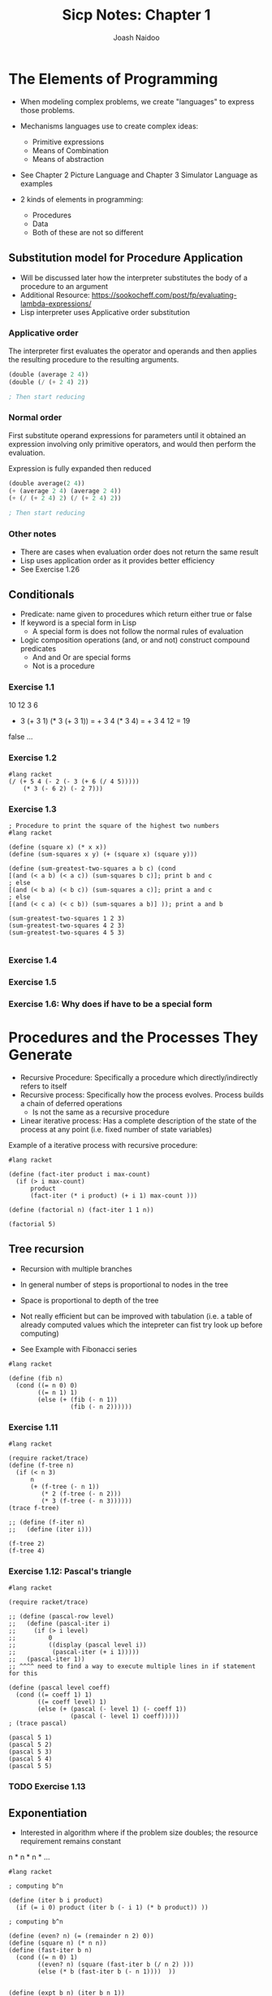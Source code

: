 #+title: Sicp Notes: Chapter 1
#+author: Joash Naidoo

* The Elements of Programming

- When modeling complex problems, we create "languages" to express those problems.
- Mechanisms languages use to create complex ideas:
  - Primitive expressions
  - Means of Combination
  - Means of abstraction
- See Chapter 2 Picture Language and Chapter 3 Simulator Language as examples

- 2 kinds of elements in programming:
  - Procedures
  - Data
  - Both of these are not so different

** Substitution model for Procedure Application

- Will be discussed later how the interpreter substitutes the body of a procedure to an argument
- Additional Resource: https://sookocheff.com/post/fp/evaluating-lambda-expressions/
- Lisp interpreter uses Applicative order substitution

*** Applicative order

The interpreter first evaluates the operator and operands and
then applies the resulting procedure to the resulting arguments.
#+begin_src scheme
(double (average 2 4))
(double (/ (+ 2 4) 2))

; Then start reducing
#+end_src

*** Normal order

First substitute operand expressions for parameters
until it obtained an expression involving only primitive operators, and
would then perform the evaluation.

Expression is fully expanded then reduced
#+begin_src scheme
(double average(2 4))
(+ (average 2 4) (average 2 4))
(+ (/ (+ 2 4) 2) (/ (+ 2 4) 2))

; Then start reducing
#+end_src

*** Other notes

- There are cases when evaluation order does not return the same result
- Lisp uses application order as it provides better efficiency
- See Exercise 1.26


** Conditionals

- Predicate: name given to procedures which return either true or false
- If keyword is a special form in Lisp
  - A special form is does not follow the normal rules of evaluation
- Logic composition operations (and, or and not) construct compound predicates
  - And and Or are special forms
  - Not is a procedure

*** Exercise 1.1
10
12
3
6

+ 3 (+ 3 1) (* 3 (+ 3 1)) = + 3 4 (* 3 4) = + 3 4 12 = 19
false
...


*** Exercise 1.2
#+begin_src racket :results output
#lang racket
(/ (+ 5 4 (- 2 (- 3 (+ 6 (/ 4 5)))))
    (* 3 (- 6 2) (- 2 7)))
#+end_src

#+RESULTS:
: -37/150


*** Exercise 1.3

#+begin_src racket :tangle yes :noweb yes :results output
; Procedure to print the square of the highest two numbers
#lang racket

(define (square x) (* x x))
(define (sum-squares x y) (+ (square x) (square y)))

(define (sum-greatest-two-squares a b c) (cond
[(and (< a b) (< a c)) (sum-squares b c)]; print b and c
; else
[(and (< b a) (< b c)) (sum-squares a c)]; print a and c
; else
[(and (< c a) (< c b)) (sum-squares a b)] )); print a and b

(sum-greatest-two-squares 1 2 3)
(sum-greatest-two-squares 4 2 3)
(sum-greatest-two-squares 4 5 3)

#+end_src

#+RESULTS:
: 13
: 25
: 41


*** Exercise 1.4


*** Exercise 1.5


*** Exercise 1.6: Why does if have to be a special form

* Procedures and the Processes They Generate

- Recursive Procedure: Specifically a procedure which directly/indirectly refers to itself
- Recursive process: Specifically how the process evolves. Process builds a chain of deferred operations
  - Is not the same as a recursive procedure
- Linear iterative process: Has a complete description of the state of the process at any point (i.e. fixed number of state variables)

Example of a iterative process with recursive procedure:

#+begin_src racket :results output
#lang racket

(define (fact-iter product i max-count)
  (if (> i max-count)
      product
      (fact-iter (* i product) (+ i 1) max-count )))

(define (factorial n) (fact-iter 1 1 n))

(factorial 5)
#+end_src

#+RESULTS:
: 120

** Tree recursion

- Recursion with multiple branches
- In general number of steps is proportional to nodes in the tree
- Space is proportional to depth of the tree

- Not really efficient but can be improved with tabulation (i.e. a table of already computed values which the intepreter can fist try look up before computing)

- See Example with Fibonacci series
#+begin_src racket :results output
#lang racket

(define (fib n)
  (cond ((= n 0) 0)
        ((= n 1) 1)
        (else (+ (fib (- n 1))
                 (fib (- n 2))))))
#+end_src

*** Exercise 1.11
#+begin_src racket
#lang racket

(require racket/trace)
(define (f-tree n)
  (if (< n 3)
      n
      (+ (f-tree (- n 1))
         (* 2 (f-tree (- n 2)))
         (* 3 (f-tree (- n 3))))))
(trace f-tree)

;; (define (f-iter n)
;;   (define (iter i)))

(f-tree 2)
(f-tree 4)
#+end_src

#+RESULTS:
#+begin_example
>(f-tree 2)
<2
2
>(f-tree 4)
> (f-tree 3)
> >(f-tree 2)
< <2
> >(f-tree 1)
< <1
> >(f-tree 0)
< <0
< 4
> (f-tree 2)
< 2
> (f-tree 1)
< 1
<11
11
#+end_example

*** Exercise 1.12: Pascal's triangle
#+begin_src racket
#lang racket

(require racket/trace)

;; (define (pascal-row level)
;;   (define (pascal-iter i)
;;     (if (> i level)
;;         0
;;         ((display (pascal level i))
;;          (pascal-iter (+ i 1)))))
;;   (pascal-iter 1))
;; ^^^^ need to find a way to execute multiple lines in if statement for this

(define (pascal level coeff)
  (cond ((= coeff 1) 1)
        ((= coeff level) 1)
        (else (+ (pascal (- level 1) (- coeff 1))
                 (pascal (- level 1) coeff)))))
; (trace pascal)

(pascal 5 1)
(pascal 5 2)
(pascal 5 3)
(pascal 5 4)
(pascal 5 5)
#+end_src

#+RESULTS:
: 1
: 4
: 6
: 4
: 1

*** TODO Exercise 1.13

** Exponentiation

- Interested in algorithm where if the problem size doubles; the resource requirement remains constant

n * n * n * ...

#+begin_src racket :results output
#lang racket

; computing b^n

(define (iter b i product)
  (if (= i 0) product (iter b (- i 1) (* b product)) ))

; computing b^n

(define (even? n) (= (remainder n 2) 0))
(define (square n) (* n n))
(define (fast-iter b n)
  (cond ((= n 0) 1)
        ((even? n) (square (fast-iter b (/ n 2) )))
        (else (* b (fast-iter b (- n 1))))  ))


(define (expt b n) (iter b n 1))
(define (fast-expt b n) (fast-iter b n))

(expt 2 4)
(fast-expt 2 4)
#+end_src

#+RESULTS:
: 16
: 16

*** Exercise 1.16
#+begin_src racket :results output
#lang racket

(define (even? n) (= (remainder n 2) 0))
(define (expo b n a)
  (cond ((= n 0) 1)
        ((= n 1) a)
        (else )))

(square 2 4 1)
#+end_src

*** Exercise 1.17

#+begin_src racket
#lang racket

(define (even? n) (= (remainder n 2) 0))
(define (double x) (+ x x))
(define (half x)
  (if (even? x)
      (/ x 2)
      x))

; multiplication with addition in log steps
(define (mult a b)
  (cond ((= b 1) a)
        ((even? b) (mult (double a) (half b)))
        (else (+ a (mult a (- b 1))))))

(mult 4 4)
(mult 3 5)
#+end_src

#+RESULTS:
: 16
: 15

** Greatest common divisors

#+begin_src racket :results output
#lang racket

(define (gcd a b)
  (if (= b 0)
      a
      (gcd b (remainder a b))))

(gcd 4 5)
#+end_src

#+RESULTS:
: 1

** Testing for primality

*** Searching for divisors
- Iteratively increase a test-divisor starting at two (ignoring 1 as a factor)
- If test-divisor^2 is greater than n and no divisor is found; number is prime
#+begin_src racket :results output
#lang racket

(define (square x) (* x x))
(define (divides? a b) (= (remainder b a) 0))

(define (find-divisor n test-divisor)
  (cond ((> (square test-divisor) n) n)
        ((divides? test-divisor n) test-divisor)
        (else (find-divisor n (+ test-divisor 1)))))

(define (smallest-divisor n) (find-divisor n 2))

(define (prime? n) (= n (smallest-divisor n)))

(prime? 5)
(prime? 4)
#+end_src

#+RESULTS:
: #t
: #f

*** Fermat's theorem
- $\theta(log n)$

- Congruences: Arithmetic of remainders
- Consider 40 % 3 and 16 % 3 both produce 1
- Therefore 40 and 16 with respect to 3 are congurent

- Properties of congruence worth noting:
  - Remainder of sum is equal to sum of the remainders
  - Remainder of the product is equal to product of the remainder
    - Useful when dealing with powers
  - a^n congurent b^n (mod m)
  - Fermat's theorem: if p is prime; a^p congruent a (mod p)
  - Fermat's Little Theorem: a^(p-1) congurent 1 (mod p)

#+begin_src racket
#lang sicp

(define (square x) (* x x))

; define a modulo procedure
; returns base^exp mod m
(define (expmod base exp m)
  (cond ((= exp 0) 1) ; n^0 = 1

        ; [(base^(n/2) mod m)^2] mod m
        ((even? exp) (remainder (square (expmod base (/ exp 2)) m) m))

        ; product of the remainder
        (else (remainder (* base (expmod base (- exp 1) m)) m))))

(define (fermat-test n)
  (define (try-it a)
    (= (expmod a n n) a))
  (try-it (+ 1 (random (- n 1)))))

(define (fast-prime? n times)
  (cond ((= times 0) true)
        ((fermat-test n) (fast-prime? n (- times 1)))
        (else false)))
#+end_src

#+RESULTS:

** Probabilistic Methods

- Dealing with procedures whose answer is only "probably" correct
- An example is the Fermat test where Carmichael numbers can fool the test

*** Exercise 1.21
#+begin_src racket
#lang racket

(define (square x) (* x x))
(define (smallest-divisor n) (find-divisor n 2))
(define (find-divisor n test-divisor)
  (cond ((> (square test-divisor) n) n)
        ((divides? test-divisor n) test-divisor)
        (else (find-divisor n (+ test-divisor 1)))))
(define (divides? a b) (= (remainder b a) 0))

(smallest-divisor 199)
(smallest-divisor 1999)
(smallest-divisor 19999)
#+end_src

#+RESULTS:
: 199
: 1999
: 7

*** Exercise 1.22
#+begin_src racket
#lang sicp

; see testing for primality
(define (square x) (* x x))
(define (divides? a b) (= (remainder b a) 0))
(define (find-divisor n test-divisor)
  (cond ((> (square test-divisor) n) n)
        ((divides? test-divisor n) test-divisor)
        (else (find-divisor n (+ test-divisor 1)))))
(define (smallest-divisor n) (find-divisor n 2))
(define (prime? n) (= n (smallest-divisor n)))

; modified to not print every number
(define (timed-prime-test n)
  ; (newline)
  ; (display n)
  (start-prime-test n (runtime)))
(define (start-prime-test n start-time)
  (if (prime? n)
      (report-prime n (- (runtime) start-time))))
(define (report-prime prime elapsed-time)
  (newline)
  (display prime)
  (display " *** ")
  (display elapsed-time))

(define (search-for-primes lbound hbound)
  (cond ((even? lbound) (search-for-primes (+ lbound 1) hbound))
        ((> lbound hbound) nil)
        (else (search-for-primes (+ lbound 2) hbound)))
  (timed-prime-test lbound))

(search-for-primes 1000 1100)
(newline)
(search-for-primes 10000 10100)
(newline)
(search-for-primes 100000 100100)
(newline)
(search-for-primes 1000000 1000100)
#+end_src

#+RESULTS:
#+begin_example

1097 *** 1
1093 *** 0
1091 *** 0
1087 *** 1
1069 *** 0
1063 *** 0
1061 *** 1
1051 *** 0
1049 *** 1
1039 *** 0
1033 *** 0
1031 *** 1
1021 *** 0
1019 *** 1
1013 *** 1
1009 *** 0

10099 *** 1
10093 *** 1
10091 *** 1
10079 *** 1
10069 *** 1
10067 *** 1
10061 *** 1
10039 *** 1
10037 *** 2
10009 *** 2
10007 *** 1

100069 *** 3
100057 *** 4
100049 *** 4
100043 *** 4
100019 *** 4
100003 *** 4

1000099 *** 12
1000081 *** 12
1000039 *** 12
1000037 *** 12
1000033 *** 13
1000003 *** 12
#+end_example

*** Exercise 1.23
#+begin_src racket
#lang sicp

(define (next n)
  (if (= n 2)
      3
      (+ n 2)))

(define (square x) (* x x))
(define (divides? a b) (= (remainder b a) 0))
(define (find-divisor n test-divisor)
  (cond ((> (square test-divisor) n) n)
        ((divides? test-divisor n) test-divisor)
        (else (find-divisor n (next test-divisor))))) ; modified
(define (smallest-divisor n) (find-divisor n 2))
(define (prime? n) (= n (smallest-divisor n)))

(define (timed-prime-test n)
  (start-prime-test n (runtime)))
(define (start-prime-test n start-time)
  (if (prime? n)
      (report-prime n (- (runtime) start-time))))
(define (report-prime prime elapsed-time)
  (newline)
  (display prime)
  (display " *** ")
  (display elapsed-time))

(define (search-for-primes lbound hbound)
  (cond ((even? lbound) (search-for-primes (+ lbound 1) hbound))
        ((> lbound hbound) nil)
        (else (search-for-primes (+ lbound 2) hbound)))
  (timed-prime-test lbound))

(search-for-primes 1000 1100)
(newline)
(search-for-primes 10000 10100)
(newline)
(search-for-primes 100000 100100)
(newline)
(search-for-primes 1000000 1000100)
#+end_src

#+RESULTS:
#+begin_example

1097 *** 0
1093 *** 0
1091 *** 1
1087 *** 0
1069 *** 0
1063 *** 1
1061 *** 0
1051 *** 0
1049 *** 0
1039 *** 0
1033 *** 0
1031 *** 0
1021 *** 0
1019 *** 1
1013 *** 1
1009 *** 0

10099 *** 1
10093 *** 0
10091 *** 1
10079 *** 1
10069 *** 0
10067 *** 1
10061 *** 0
10039 *** 1
10037 *** 1
10009 *** 1
10007 *** 0

100069 *** 2
100057 *** 2
100049 *** 2
100043 *** 2
100019 *** 2
100003 *** 2

1000099 *** 7
1000081 *** 6
1000039 *** 6
1000037 *** 7
1000033 *** 6
1000003 *** 6
#+end_example

Yes. The compute time has been halved

*** Exercise 1.24

#+begin_src racket
#lang sicp

(define (square x) (* x x))
(define (expmod base exp m)
  (cond ((= exp 0) 1) ; n^0 = 1
        ((even? exp) (remainder (square (expmod base (/ exp 2) m)) m))
        (else (remainder (* base (expmod base (- exp 1) m)) m))))
(define (fermat-test n)
  (define (try-it a)
    (= (expmod a n n) a))
  (try-it (+ 1 (random (- n 1)))))
(define (fast-prime? n times)
  (cond ((= times 0) true)
        ((fermat-test n) (fast-prime? n (- times 1)))
        (else false)))

(define (timed-prime-test n)
  (start-prime-test n (runtime)))
(define (start-prime-test n start-time)
  (if (fast-prime? n 100) ; choosing 100
      (report-prime n (- (runtime) start-time))))
(define (report-prime prime elapsed-time)
  (newline)
  (display prime)
  (display " *** ")
  (display elapsed-time))

(timed-prime-test 1009)
(timed-prime-test 1013)
(timed-prime-test 1019)

(timed-prime-test 10007)
(timed-prime-test 10009)
(timed-prime-test 10037)

(timed-prime-test 100003)
(timed-prime-test 100019)
(timed-prime-test 100043)

(timed-prime-test 1000003)
(timed-prime-test 1000033)
(timed-prime-test 1000037)
#+end_src

#+RESULTS:
#+begin_example

1009 *** 45
1013 *** 42
1019 *** 44
10007 *** 53
10009 *** 52
10037 *** 56
100003 *** 61
100019 *** 61
100043 *** 62
1000003 *** 71
1000033 *** 70
1000037 *** 71
#+end_example

- Although computation is growing by an order of magnitude; the time is increasing by a factor of 10 (i.e. follows logarithmic growth)

*** Exercise 1.25

- No.

*** Exercise 1.26

- The Lisp interpreter by explicitly defining the multiplication the arguements separately and then multiplied together. Instead the the argument should be evaluated once and then using that result, squared.

- Explicitly calling the multiplication causes normal order evaluation versus applicative evaluation.

*** TODO Exercise 1.27
 - Carmichael numbers are numbers which pass the Fermat test however not prime numbers
 - Very few
 - 561, 1105, 1729, 2465, 2821, 6601 are examples

#+begin_src racket
#lang sicp

(define (square x) (* x x))
(define (expmod base exp m)
  (cond ((= exp 0) 1) ; n^0 = 1
        ((even? exp) (remainder (square (expmod base (/ exp 2) m)) m))
        (else (remainder (* base (expmod base (- exp 1) m)) m))))
(define (fermat-test n)
  (define (try-it a)
    (= (expmod a n n) a))
  (try-it (+ 1 (random (- n 1)))))

(fermat-test 561)
(fermat-test 1105)
(fermat-test 1729)
(fermat-test 2465)
(fermat-test 2821)
(fermat-test 6601)
#+end_src

#+RESULTS:
: #t
: #t
: #t
: #t
: #t
: #t

*** TODO Exercise 1.28

* Formulating Abstractions with higher order procedures

- First abstraction is to name procedures, and work in terms of the abstraction
- Useful abstraction to pass procedures as arguments
- Conversely procedures can return other procedures
- Examples and exercises using this abstraction is shown below

** Procedures as Arguments

*** Exercise 1.30

#+begin_src racket :results output
#lang racket

(define (sum term a next b)
  (define (iter a result)
    (if (> a b)
        result
        (iter (next a) (+ (term a) result)) ))
  (iter a 0))

(define (inc a) (+ a 1))
(define (sum-basic a) (+ a 1))

(sum sum-basic 1 inc 5)
#+end_src

#+RESULTS:
: 20

*** Exercise 1.31 a) and b)

#+begin_src racket :results output
#lang racket

(require racket/trace)
(define (product term a next b)
  (define (iter a result)
    (if (> a b)
    result
    (iter (next a) (* (term a) result)) ))
  (iter a 1))

; factorial
(define (inc a) (+ a 1))
(define (product-basic a) a)
(product product-basic 1 inc 5)

; pi approximation
(define (pi-approx-inc a)
  (+ a 2))
(define (pi-approx-product a)
  (if (= a 2)
      2
      (* a a)))
; (trace pi-approx-product)
(define pi-approx-num
  (product pi-approx-product 2 pi-approx-inc 10))
(define pi-approx-den
  (product pi-approx-product 3 pi-approx-inc 9))

(/ pi-approx-num pi-approx-den)

; product rewritten as recursive
;; (define (product-recur term a next b)
;;   (if (> a b)
;;       1
;;       (product-recur )))
#+end_src

#+RESULTS:
: 32768/3969

*** Exercise 1.32 a)

#+begin_src racket :results output
#lang racket

(define (accumulate combinator null-value term a next b)
(define (iter a result)
  (if (> a b)
      result
      (iter (next a) (combinator (term a) result))))
    (iter a null-value))

(define (inc a) (+ a 1))
(define (basic-term a) a)

(accumulate + 0 basic-term 1 inc 5)
(accumulate * 1 basic-term 1 inc 5)

#+end_src

#+RESULTS:
: 15
: 120

*** Exercise 1.33

#+begin_src racket :results output
#lang sicp

(define (filter-accumulate combinator null-value term a next b filtr)
  (define (iter a result)
    (cond ((> a b) result)
          ((not (filtr a)) result)
          (else (iter (next a) (combinator (term a) result)))))
  (iter a null-value))

; get prime test
(define (square x) (* x x))
(define (divides? a b) (= (remainder b a) 0))
(define (find-divisor n test-divisor)
  (cond ((> (square test-divisor) n) n)
        ((divides? test-divisor n) test-divisor)
        (else (find-divisor n (prime-next test-divisor))))) ; modified
(define (smallest-divisor n) (find-divisor n 2))
(define (prime? n) (= n (smallest-divisor n)))


(define (prime-next n)
  (cond ((= n 1) 2)
        ((= n 2) 3)
        (else (+ n 2))))
(define (basic-term a) a)
(define (relatively-prime? n)
  (define (iter a)
    (cond ((= a n) true)
          )))

(filter-accumulate * 1 basic-term 1 prime-next 10 prime?) ; expecting 210
#+end_src

#+RESULTS:
: 210

** Constructing procedures with Lambda

- Lambda keyword used to create anonomous functions
- Let keyword provides easy way to bind local variables of lambda functions (syntactic sugar for lambda)
- Need to be aware if defining a variable with let and global variable share the same name; the value assigned by let only applies to the body of the let "function"

#+begin_src racket :results output
#lang racket

(define (square x) (* x x))

(define (f x y)
  (define (f-helper a b)
    (+ (* x (square a))
       (* y b)
       (* a b)))
  (f-helper (+ 1 (* x y))
            (- 1 y)))

; no need for intermediate helper function name
(define (f-lambda x y)
  ((lambda (a b)
     (+ (* x (square a))
        (* y b)
        (* a b)))
   (+ 1 (* x y)) ; define x
   (- 1 y) )) ; define y

; notice locations of definitions of x and y
(define (f-let x y)
  (let ((a (+ 1 (* x y))) ; define x
        (b (- 1 y))) ; define y
    ; body
    (+ (* x (square a))
       (* y b)
       (* a b))))

(f 2 3)
(f-lambda 2 3)
(f-let 2 3)
#+end_src

#+RESULTS:
: 78
: 78
: 78

*** Exercise 1.34

** Procedures as General Methods

- Section builds on Procedures as Arguments section (how to use abstraction to build more general procedures)
- Sections gives two more examples; finding zeros and finding fixed points of functions

 #+begin_src racket
#lang sicp

; half-interval theorem (Reminds me of squeeze theorem)
; f(a) [negative] < 0 < f(b) [postive]
; as long as ^this is true we can keep halving the distance between a and b to approximate a zero
(define (search f neg-point pos-point)
  (let ((midpoint (average neg-point pos-point)))
    (if (close-enough? neg-point pos-point)
        midpoint
        (let ((test-value (f midpoint)))
          (cond ((positive? test-value) (search f neg-point midpoint))
                ((negative? test-value) (search f midpoint pos-point))
                (else midpoint)
                )))))

(define (close-enough? x y) (< (abs (- x y)) 0.0001))
(define (average a b) (/ (+ a b) 2))

; consider the case we don't provide negative and positive numbers
(define (half-interval-method f a b)
  (let ((a-value (f a))
        (b-value (f b)))
    (cond ((and (negative? a-value) (positive? b-value)) (search f a b))
          ((and (negative? b-value) (positive? a-value)) (search f b a))
          (else (error "Try different values which produce opposite sign" a b))
          )))

(half-interval-method sin 2.0 4.0) ; approx pi
#+end_src

#+RESULTS:
: 3.141571044921875


** Procedures as Return values

- In mathematics we have procedures which transform functions. Eg. The derivative of f(x) = x^3 produces f'(x) = 3x^2

#+begin_src racket :results output
#lang racket

; Takes function g to produce derivative function
; g'(x) = [g(x + dx) - g(x)]/dx for a small number of x
(define (deriv g)
  (lambda (x)
    (/ (- (g (+ x dx)) (g x))
       dx)))

(define dx 0.00001)

; define a function f(x) = x^3
; and find derivative at x = 5
(define (cube x) (* x x x))
((deriv cube) 5)
#+end_src

#+RESULTS:
: 75.00014999664018

- It is useful to apply higher orders of abstraction when applicable

#+begin_src racket :results output
#lang racket

(define (deriv g)
  (lambda (x)
    (/ (- (g (+ x dx)) (g x))
       dx)))

(define dx 0.00001)

; Define newton's transform which is
; f(x) = x - g(x)/g'(x)
(define (newton-transform g)
  (lambda (x)
    (- x (/ (g x) ((deriv g) x) ))))

(define (newton-method g guess)
  (fixed-point (newton-transform g) guess))

(define (sqrt x)
  (newton-transform (lambda (y) (- (square y) x)) 1.0))
#+end_src

#+RESULTS:

- Rights of first class elements are:
 - Named by variables
 - Passed as arguments to procedures
 - return as results by procedures
 - included in data structures

*** Exercise 1.40

#+begin_src racket :results :output
#lang racket

; Find roots of x^3 + ax^2 + bx + c

(define (cubic a b c)
 (lambda (x)  (+ (* x x x) (* x x a) (* x b) c) ))
#+end_src

*** Exercise 1.41

#+begin_src racket :results output
#lang racket

(define (double f) ; takes procedure f
  (lambda (x) (f (f x)) )) ; applies function twice to x

(define (inc a) (+ a 1))

((double inc) 5) ; expected 5 + 2
(((double (double double)) inc) 5)
#+end_src

#+RESULTS:
: 7
: 21

*** Exercise 1.42

#+begin_src racket :results output
#lang racket

(define (composition f g)
  (lambda (x) (f (g x)))) ; first apply g on x then f on the result

(define (square x) (* x x))
(define (inc x) (+ x 1))

((composition square inc) 6) ; expected (6+1)^2 = 49
#+end_src

#+RESULTS:
: 49

*** Exercise 1.43

#+begin_src racket :results output
#lang racket

(define (composition f g)
  (lambda (x) (f (g x)))) ; first apply g on x then f on the result

; first attempt but doesn't use procedure as return value
;; (define (repeated f n)
;;   (define (iter i result)
;;     (if (> i n)
;;         result
;;         (iter (+ i 1) (f result)) ))
;;   (lambda (x) (iter 1 x)))

(define (repeated f n)
  (if (= n 1)
      (lambda (x) (f x)) ; return procedure
      (composition f (repeated f (- n 1)) ))) ; compose with recursive next procedure

(define (square x) (* x x))

((repeated square 2) 5); expected (5^2)^2
#+end_src

#+RESULTS:
: 625

*** Exercise 1.44

#+begin_src racket :results output
#lang racket

(define dx 0.001)

(define (smooth f)
  (lambda (x) ((/ ((+ (f (- x dx)) (f x) (f (+ x dx)) )) 3))))

(define (composition f g)
  (lambda (x) (f (g x)))) ; first apply g on x then f on the result

(define (repeated f n)
  (if (= n 1)
      (lambda (x) (f x)) ; return procedure
      (composition f (repeated f (- n 1)) )))

(define (test-function x) (+ (* x x) 1))

((repeated (smooth test-function) 2) 3)

#+end_src

#+RESULTS:
